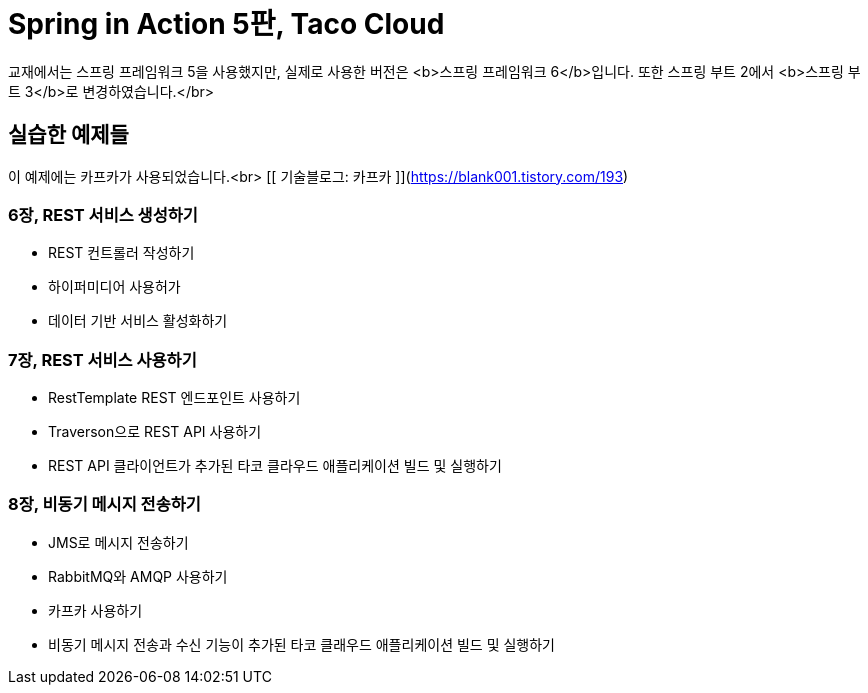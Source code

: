 # Spring in Action 5판, Taco Cloud
교재에서는 스프링 프레임워크 5을 사용했지만, 실제로 사용한 버전은 <b>스프링 프레임워크 6</b>입니다. 또한 스프링 부트 2에서 <b>스프링 부트 3</b>로 변경하였습니다.</br>

## 실습한 예제들
이 예제에는 카프카가 사용되었습니다.<br>
[[ 기술블로그: 카프카 ]](https://blank001.tistory.com/193)

### 6장, REST 서비스 생성하기
- REST 컨트롤러 작성하기
- 하이퍼미디어 사용허가
- 데이터 기반 서비스 활성화하기

### 7장, REST 서비스 사용하기
- RestTemplate REST 엔드포인트 사용하기
- Traverson으로 REST API 사용하기
- REST API 클라이언트가 추가된 타코 클라우드 애플리케이션 빌드 및 실행하기

### 8장, 비동기 메시지 전송하기
- JMS로 메시지 전송하기
- RabbitMQ와 AMQP 사용하기
- 카프카 사용하기
- 비동기 메시지 전송과 수신 기능이 추가된 타코 클래우드 애플리케이션 빌드 및 실행하기

